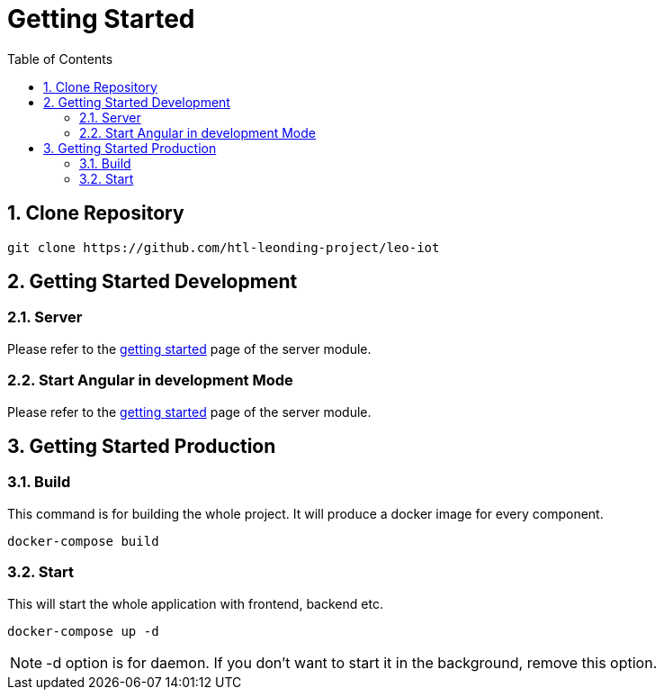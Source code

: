 = Getting Started
ifndef::imagesdir[:imagesdir: images]
//:toc-placement!:  // prevents the generation of the doc at this position, so it can be printed afterwards
:sourcedir: ../src/main/java
:icons: font
:sectnums:    // Nummerierung der Überschriften / section numbering
:toc: left


== Clone Repository

[source, shell]
----
git clone https://github.com/htl-leonding-project/leo-iot
----

== Getting Started Development

=== Server

Please refer to the link:../leo-iot-server/getting-started[getting started] page of the server module.

=== Start Angular in development Mode

Please refer to the link:../leo-iot-web/getting-started[getting started] page of the server module.

== Getting Started Production

=== Build

This command is for building the whole project. It will produce a docker image for every component.

[source,shell]
----
docker-compose build
----

=== Start

This will start the whole application with frontend, backend etc.

[source,shell]
----
docker-compose up -d
----

NOTE: -d option is for daemon. If you don't want to start it in the background, remove this option.
